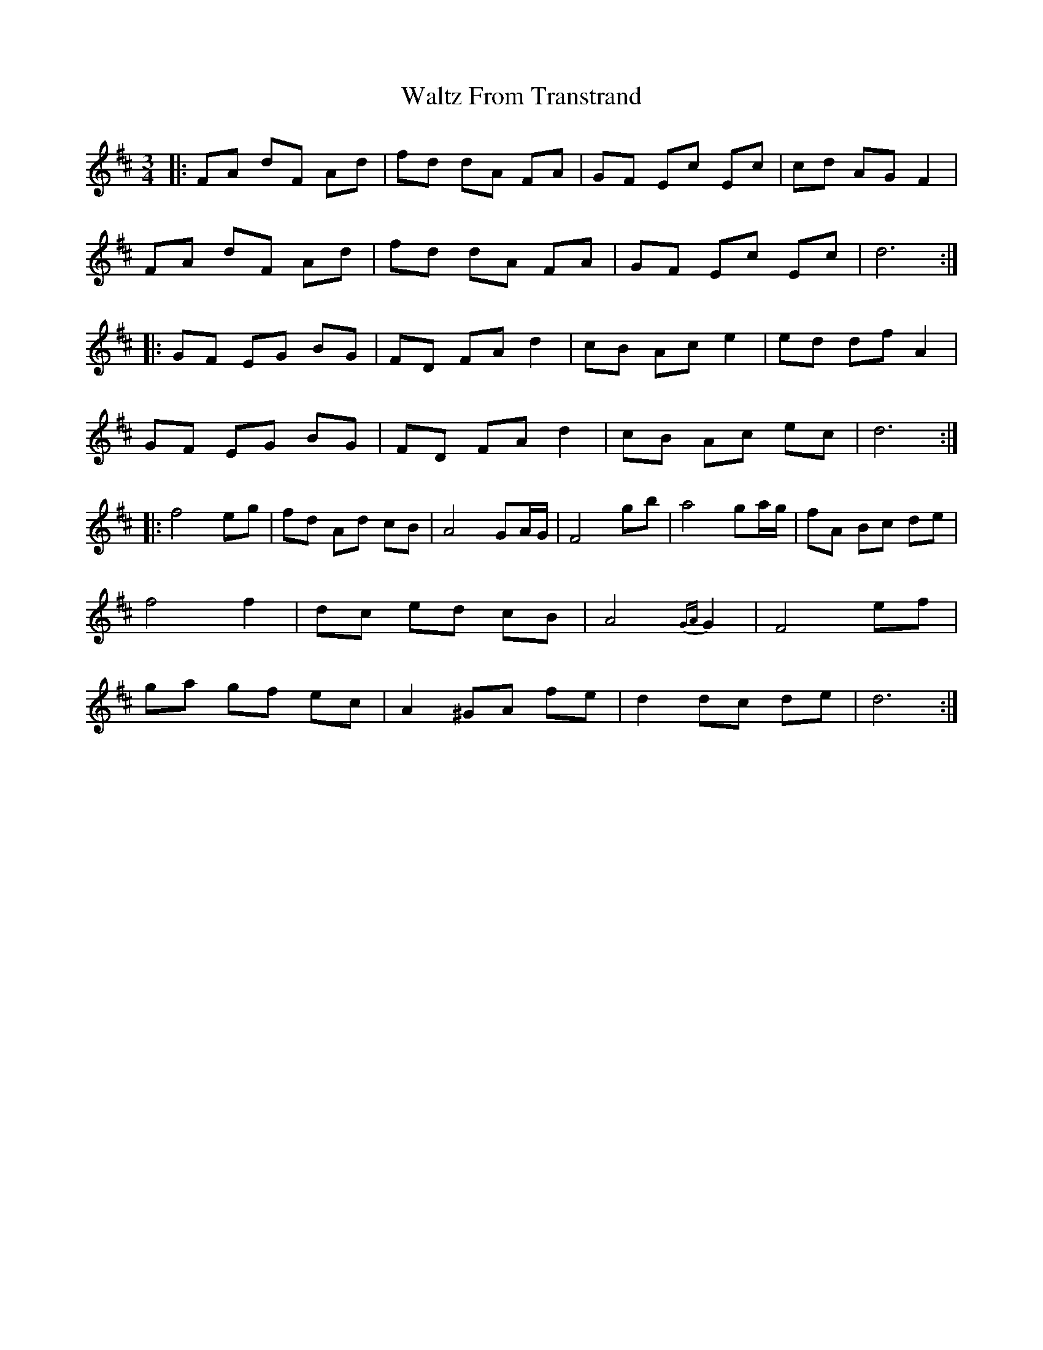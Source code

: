 X: 42054
T: Waltz From Transtrand
R: waltz
M: 3/4
K: Dmajor
|:FA dF Ad|fd dA FA|GF Ec Ec|cd AG F2|
FA dF Ad|fd dA FA|GF Ec Ec|d6:|
|:GF EG BG|FD FA d2|cB Ac e2|ed df A2|
GF EG BG|FD FA d2|cB Ac ec|d6:|
|:f4 eg|fd Ad cB|A4 GA/G/|F4 gb|a4 ga/g/|fA Bc de|
f4 f2|dc ed cB|A4 {GA}G2|F4 ef|
ga gf ec|A2 ^GA fe|d2 dc de|d6:|

